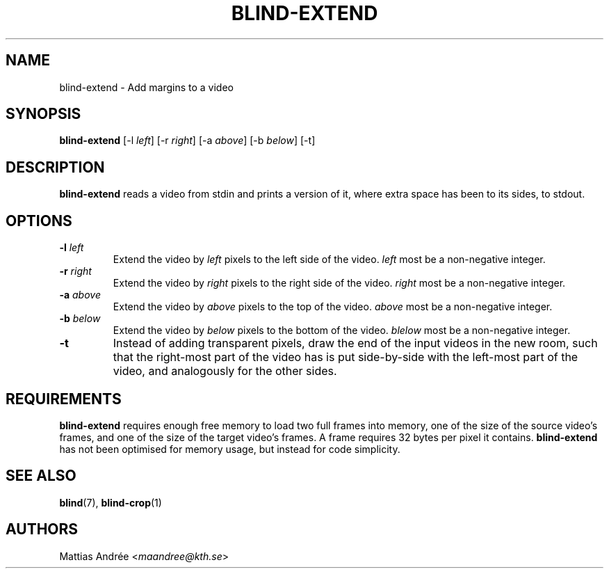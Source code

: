 .TH BLIND-EXTEND 1 blind
.SH NAME
blind-extend - Add margins to a video
.SH SYNOPSIS
.B blind-extend
[-l
.IR left ]
[-r
.IR right ]
[-a
.IR above ]
[-b
.IR below ]
[-t]
.SH DESCRIPTION
.B blind-extend
reads a video from stdin and prints a version of it,
where extra space has been to its sides, to stdout.
.SH OPTIONS
.TP
.BR -l " "\fIleft\fP
Extend the video by
.I left
pixels to the left side of the video.
.I left
most be a non-negative integer.
.TP
.BR -r " "\fIright\fP
Extend the video by
.I right
pixels to the right side of the video.
.I right
most be a non-negative integer.
.TP
.BR -a " "\fIabove\fP
Extend the video by
.I above
pixels to the top of the video.
.I above
most be a non-negative integer.
.TP
.BR -b " "\fIbelow\fP
Extend the video by
.I below
pixels to the bottom of the video.
.I blelow
most be a non-negative integer.
.TP
.BR -t
Instead of adding transparent pixels, draw the end
of the input videos in the new room, such that the
right-most part of the video has is put side-by-side
with the left-most part of the video, and analogously
for the other sides.
.SH REQUIREMENTS
.B blind-extend
requires enough free memory to load two full frames into
memory, one of the size of the source video's frames,
and one of the size of the target video's frames. A frame
requires 32 bytes per pixel it contains.
.B blind-extend
has not been optimised for memory usage, but instead
for code simplicity.
.SH SEE ALSO
.BR blind (7),
.BR blind-crop (1)
.SH AUTHORS
Mattias Andrée
.RI < maandree@kth.se >
